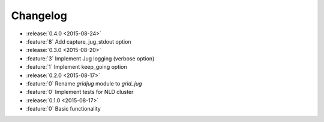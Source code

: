 Changelog
=========

* :release:`0.4.0 <2015-08-24>`
* :feature:`8` Add capture_jug_stdout option

* :release:`0.3.0 <2015-08-20>`
* :feature:`3` Implement Jug logging (verbose option)
* :feature:`1` Implement keep_going option

* :release:`0.2.0 <2015-08-17>`
* :feature:`0` Rename `gridjug` module to `grid_jug`
* :feature:`0` Implement tests for NLD cluster

* :release:`0.1.0 <2015-08-17>`
* :feature:`0` Basic functionality
